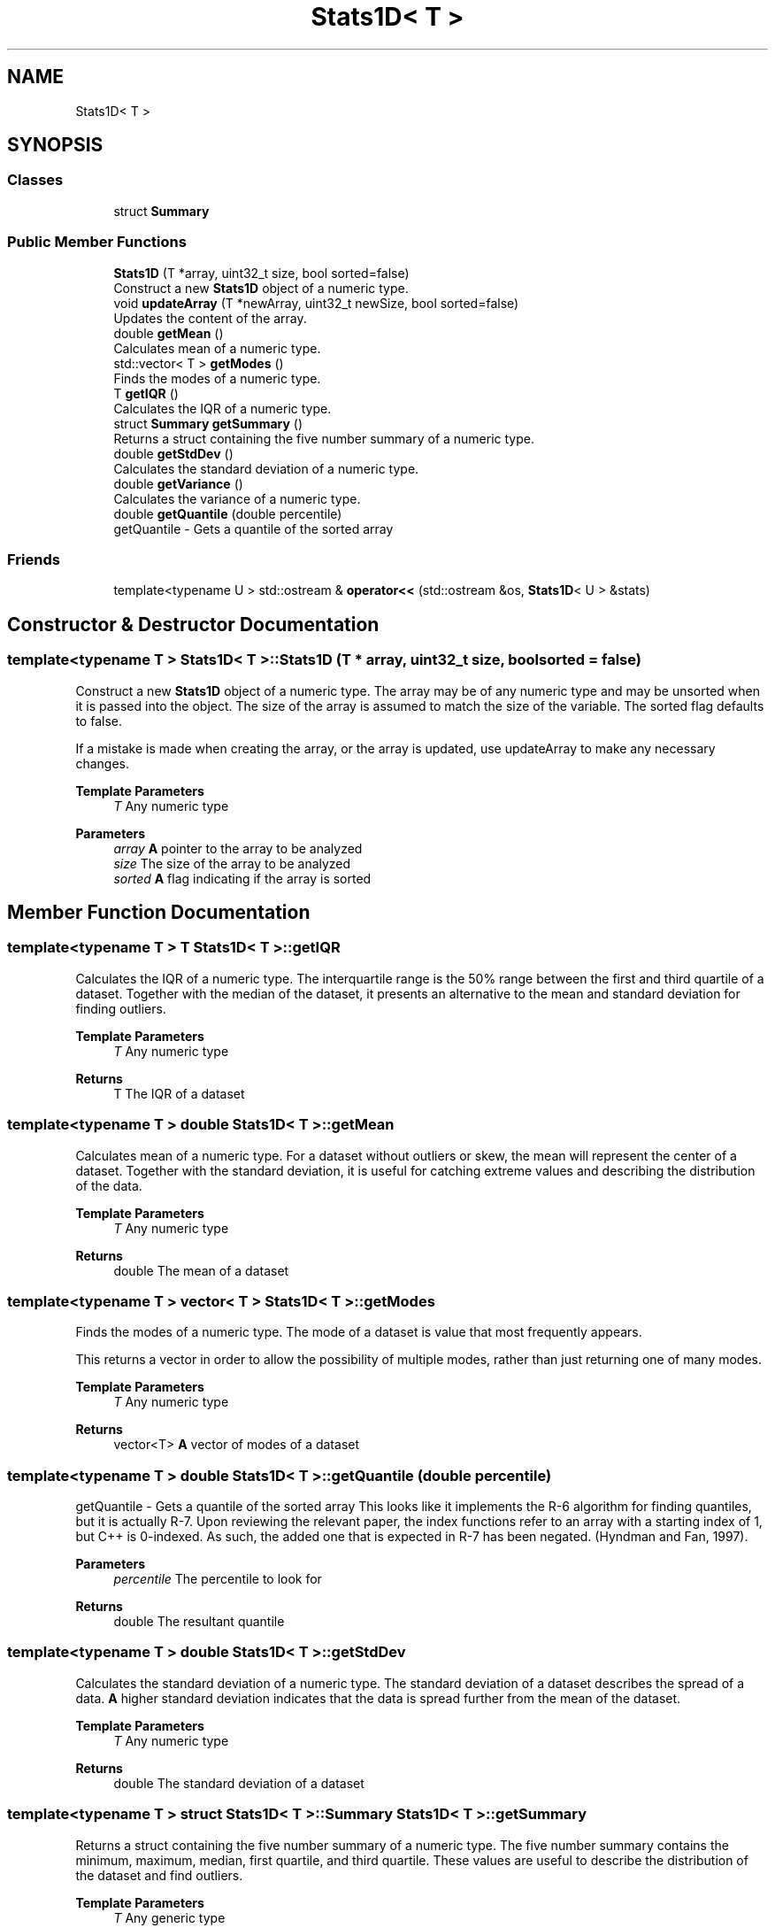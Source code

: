 .TH "Stats1D< T >" 3 "Thu Jul 1 2021" "Version 1.0" "Grail" \" -*- nroff -*-
.ad l
.nh
.SH NAME
Stats1D< T >
.SH SYNOPSIS
.br
.PP
.SS "Classes"

.in +1c
.ti -1c
.RI "struct \fBSummary\fP"
.br
.in -1c
.SS "Public Member Functions"

.in +1c
.ti -1c
.RI "\fBStats1D\fP (T *array, uint32_t size, bool sorted=false)"
.br
.RI "Construct a new \fBStats1D\fP object of a numeric type\&. "
.ti -1c
.RI "void \fBupdateArray\fP (T *newArray, uint32_t newSize, bool sorted=false)"
.br
.RI "Updates the content of the array\&. "
.ti -1c
.RI "double \fBgetMean\fP ()"
.br
.RI "Calculates mean of a numeric type\&. "
.ti -1c
.RI "std::vector< T > \fBgetModes\fP ()"
.br
.RI "Finds the modes of a numeric type\&. "
.ti -1c
.RI "T \fBgetIQR\fP ()"
.br
.RI "Calculates the IQR of a numeric type\&. "
.ti -1c
.RI "struct \fBSummary\fP \fBgetSummary\fP ()"
.br
.RI "Returns a struct containing the five number summary of a numeric type\&. "
.ti -1c
.RI "double \fBgetStdDev\fP ()"
.br
.RI "Calculates the standard deviation of a numeric type\&. "
.ti -1c
.RI "double \fBgetVariance\fP ()"
.br
.RI "Calculates the variance of a numeric type\&. "
.ti -1c
.RI "double \fBgetQuantile\fP (double percentile)"
.br
.RI "getQuantile - Gets a quantile of the sorted array "
.in -1c
.SS "Friends"

.in +1c
.ti -1c
.RI "template<typename U > std::ostream & \fBoperator<<\fP (std::ostream &os, \fBStats1D\fP< U > &stats)"
.br
.in -1c
.SH "Constructor & Destructor Documentation"
.PP 
.SS "template<typename T > \fBStats1D\fP< T >::\fBStats1D\fP (T * array, uint32_t size, bool sorted = \fCfalse\fP)"

.PP
Construct a new \fBStats1D\fP object of a numeric type\&. The array may be of any numeric type and may be unsorted when it is passed into the object\&. The size of the array is assumed to match the size of the variable\&. The sorted flag defaults to false\&.
.PP
If a mistake is made when creating the array, or the array is updated, use updateArray to make any necessary changes\&.
.PP
\fBTemplate Parameters\fP
.RS 4
\fIT\fP Any numeric type 
.RE
.PP
\fBParameters\fP
.RS 4
\fIarray\fP \fBA\fP pointer to the array to be analyzed 
.br
\fIsize\fP The size of the array to be analyzed 
.br
\fIsorted\fP \fBA\fP flag indicating if the array is sorted 
.RE
.PP

.SH "Member Function Documentation"
.PP 
.SS "template<typename T > T \fBStats1D\fP< T >::getIQR"

.PP
Calculates the IQR of a numeric type\&. The interquartile range is the 50% range between the first and third quartile of a dataset\&. Together with the median of the dataset, it presents an alternative to the mean and standard deviation for finding outliers\&.
.PP
\fBTemplate Parameters\fP
.RS 4
\fIT\fP Any numeric type 
.RE
.PP
\fBReturns\fP
.RS 4
T The IQR of a dataset 
.RE
.PP

.SS "template<typename T > double \fBStats1D\fP< T >::getMean"

.PP
Calculates mean of a numeric type\&. For a dataset without outliers or skew, the mean will represent the center of a dataset\&. Together with the standard deviation, it is useful for catching extreme values and describing the distribution of the data\&.
.PP
\fBTemplate Parameters\fP
.RS 4
\fIT\fP Any numeric type 
.RE
.PP
\fBReturns\fP
.RS 4
double The mean of a dataset 
.RE
.PP

.SS "template<typename T > vector< T > \fBStats1D\fP< T >::getModes"

.PP
Finds the modes of a numeric type\&. The mode of a dataset is value that most frequently appears\&.
.PP
This returns a vector in order to allow the possibility of multiple modes, rather than just returning one of many modes\&.
.PP
\fBTemplate Parameters\fP
.RS 4
\fIT\fP Any numeric type 
.RE
.PP
\fBReturns\fP
.RS 4
vector<T> \fBA\fP vector of modes of a dataset 
.RE
.PP

.SS "template<typename T > double \fBStats1D\fP< T >::getQuantile (double percentile)"

.PP
getQuantile - Gets a quantile of the sorted array This looks like it implements the R-6 algorithm for finding quantiles, but it is actually R-7\&. Upon reviewing the relevant paper, the index functions refer to an array with a starting index of 1, but C++ is 0-indexed\&. As such, the added one that is expected in R-7 has been negated\&. (Hyndman and Fan, 1997)\&.
.PP
\fBParameters\fP
.RS 4
\fIpercentile\fP The percentile to look for 
.RE
.PP
\fBReturns\fP
.RS 4
double The resultant quantile 
.RE
.PP

.SS "template<typename T > double \fBStats1D\fP< T >::getStdDev"

.PP
Calculates the standard deviation of a numeric type\&. The standard deviation of a dataset describes the spread of a data\&. \fBA\fP higher standard deviation indicates that the data is spread further from the mean of the dataset\&.
.PP
\fBTemplate Parameters\fP
.RS 4
\fIT\fP Any numeric type 
.RE
.PP
\fBReturns\fP
.RS 4
double The standard deviation of a dataset 
.RE
.PP

.SS "template<typename T > struct \fBStats1D\fP< T >::\fBSummary\fP \fBStats1D\fP< T >::getSummary"

.PP
Returns a struct containing the five number summary of a numeric type\&. The five number summary contains the minimum, maximum, median, first quartile, and third quartile\&. These values are useful to describe the distribution of the dataset and find outliers\&.
.PP
\fBTemplate Parameters\fP
.RS 4
\fIT\fP Any generic type 
.RE
.PP
\fBReturns\fP
.RS 4
struct Stats1D<T>::Summary \fBA\fP struct of the five number summary 
.RE
.PP

.SS "template<typename T > double \fBStats1D\fP< T >::getVariance"

.PP
Calculates the variance of a numeric type\&. The variance of a dataset is the square of standard deviation and is another descriptor of the spread of a dataset\&. Among its many uses are sampling, inference, hypothesis testing, and goodness of fit\&.
.PP
\fBTemplate Parameters\fP
.RS 4
\fIT\fP Any numeric type 
.RE
.PP
\fBReturns\fP
.RS 4
double The variance of a dataset 
.RE
.PP

.SS "template<typename T > void \fBStats1D\fP< T >::updateArray (T * newArray, uint32_t newSize, bool sorted = \fCfalse\fP)"

.PP
Updates the content of the array\&. 
.PP
\fBTemplate Parameters\fP
.RS 4
\fIT\fP Any numeric type 
.RE
.PP
\fBParameters\fP
.RS 4
\fInewArray\fP \fBA\fP new array 
.br
\fInewSize\fP \fBA\fP new size 
.br
\fIsorted\fP \fBA\fP new sorted flag, defaults to the existing flag 
.RE
.PP


.SH "Author"
.PP 
Generated automatically by Doxygen for Grail from the source code\&.

